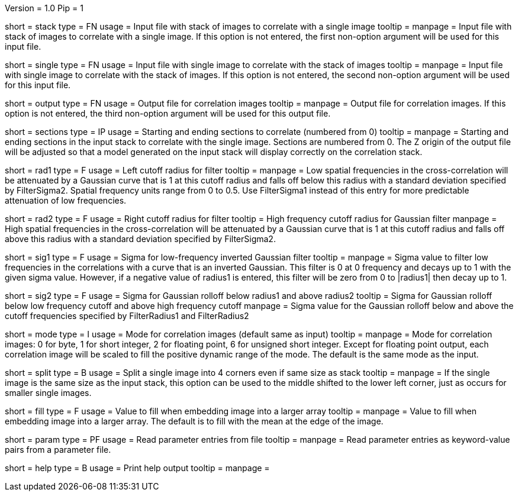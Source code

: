 Version = 1.0
Pip = 1

[Field = StackInputFile]
short = stack
type = FN
usage = Input file with stack of images to correlate with a single image
tooltip = 
manpage = Input file with stack of images to correlate with a single image. If
this option is not entered, the first non-option argument will be used for
this input file.

[Field = SingleInputFile]
short = single
type = FN
usage = Input file with single image to correlate with the stack of images
tooltip = 
manpage = Input file with single image to correlate with the stack of images.
If this option is not entered, the second non-option argument will be used for
this input file.

[Field = OutputFile]
short = output
type = FN
usage = Output file for correlation images
tooltip = 
manpage = Output file for correlation images.  If this option is not entered,
the third non-option argument will be used for this output file.

[Field = StartingEndingSections]
short = sections
type = IP
usage = Starting and ending sections to correlate (numbered from 0)
tooltip = 
manpage = Starting and ending sections in the input stack to correlate with
the single image.  Sections are numbered from 0.  The Z origin of the output
file will be adjusted so that a model generated on the input stack will
display correctly on the correlation stack.

[Field = FilterRadius1]
short = rad1
type = F
usage = Left cutoff radius for filter
tooltip = 
manpage = Low spatial frequencies in the cross-correlation will be attenuated
by a Gaussian curve that is 1 at this cutoff radius and falls off below this
radius with a standard deviation specified by FilterSigma2.  Spatial
frequency units range from 0 to 0.5.  Use FilterSigma1 instead of this entry
for more predictable attenuation of low frequencies.

[Field = FilterRadius2]
short = rad2
type = F
usage = Right cutoff radius for filter
tooltip = High frequency cutoff radius for Gaussian filter
manpage = High spatial frequencies in the cross-correlation will be attenuated
by a Gaussian curve that is 1 at this cutoff radius and falls off above this
radius with a standard deviation specified by FilterSigma2.

[Field = FilterSigma1]
short = sig1
type = F
usage = Sigma for low-frequency inverted Gaussian filter
tooltip = 
manpage = Sigma value to filter low frequencies in the correlations with a
curve that is an inverted Gaussian.  This filter is 0 at 0 frequency and decays
up to 1 with the given sigma value.  However, if a negative value of radius1
is entered, this filter will be zero from 0 to |radius1| then decay up to 1.

[Field = FilterSigma2]
short = sig2
type = F
usage = Sigma for Gaussian rolloff below radius1 and above radius2
tooltip = Sigma for Gaussian rolloff below low frequency cutoff and above 
high frequency cutoff
manpage = Sigma value for the Gaussian rolloff below and above the cutoff
frequencies specified by FilterRadius1 and FilterRadius2

[Field = ModeOfOutput]
short = mode
type = I
usage = Mode for correlation images (default same as input)
tooltip = 
manpage = Mode for correlation images: 0 for byte, 1 for short integer, 2 for
floating point, 6 for unsigned short integer.  Except for floating point
output, each correlation image will be scaled to fill the positive dynamic
range of the mode.  The default is the same mode as the input.

[Field = SplitIntoCorners]
short = split
type = B
usage = Split a single image into 4 corners even if same size as stack
tooltip = 
manpage = If the single image is the same size as the input stack, this option
can be used to the middle shifted to the lower left corner, just as occurs for
smaller single images.

[Field = FillValue]
short = fill
type = F
usage = Value to fill when embedding image into a larger array
tooltip = 
manpage = Value to fill when embedding image into a larger array.  The default
is to fill with the mean at the edge of the image.

[Field = ParameterFile]
short = param
type = PF
usage = Read parameter entries from file
tooltip = 
manpage = Read parameter entries as keyword-value pairs from a parameter file.

[Field = usage]
short = help
type = B
usage = Print help output
tooltip = 
manpage = 
